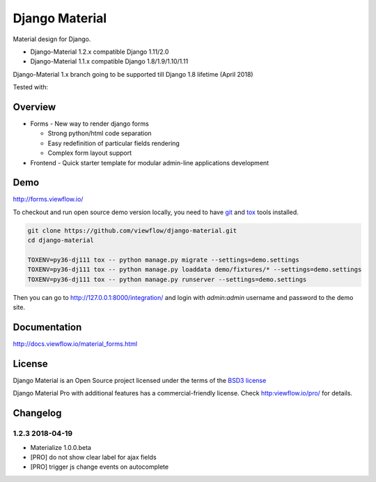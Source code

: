 ===============
Django Material
===============

Material design for Django.

.. image:: https://img.shields.io/pypi/v/django-material.svg
    :target: https://pypi.python.org/pypi/django-material
.. image:: https://img.shields.io/pypi/wheel/django-material.svg
    :target: https://pypi.python.org/pypi/django-material
.. image:: https://img.shields.io/pypi/status/django-material.svg
    :target: https://pypi.python.org/pypi/django-material
.. image:: https://travis-ci.org/viewflow/django-material.svg
    :target: https://travis-ci.org/viewflow/django-material
.. image:: https://img.shields.io/pypi/pyversions/django-material.svg
    :target: https://pypi.python.org/pypi/django-material
.. image:: https://img.shields.io/pypi/l/Django.svg
    :target: https://raw.githubusercontent.com/viewflow/django-material/master/LICENSE.txt
.. image:: https://badges.gitter.im/Join%20Chat.svg
   :alt: Join the chat at https://gitter.im/viewflow/django-material
   :target: https://gitter.im/viewflow/django-material?utm_source=badge&utm_medium=badge&utm_campaign=pr-badge&utm_content=badge


- Django-Material 1.2.x compatible Django 1.11/2.0
- Django-Material 1.1.x compatible Django 1.8/1.9/1.10/1.11

Django-Material 1.x branch going to be supported till Django 1.8 lifetime (April 2018)


Tested with:

.. image:: demo/static/img/browserstack_small.png
  :target:  http://browserstack.com/

Overview
========

- Forms - New way to render django forms

  * Strong python/html code separation
  * Easy redefinition of particular fields rendering
  * Complex form layout support

- Frontend - Quick starter template for modular admin-line applications development

.. image:: .screen.png
   :width: 400px


Demo
====

http://forms.viewflow.io/

To checkout and run open source demo version locally, you need to have
`git <https://git-scm.com/>`_ and `tox
<https://tox.readthedocs.io/en/latest/>`_ tools installed.

.. code:: bash

    git clone https://github.com/viewflow/django-material.git
    cd django-material

    TOXENV=py36-dj111 tox -- python manage.py migrate --settings=demo.settings
    TOXENV=py36-dj111 tox -- python manage.py loaddata demo/fixtures/* --settings=demo.settings
    TOXENV=py36-dj111 tox -- python manage.py runserver --settings=demo.settings

Then you can go to http://127.0.0.1:8000/integration/ and login with
`admin:admin` username and password to the demo site.


Documentation
=============

http://docs.viewflow.io/material_forms.html

License
=======

Django Material is an Open Source project licensed under the terms of the `BSD3 license <https://github.com/viewflow/django-material/blob/master/LICENSE.txt>`_

Django Material Pro with additional features has a commercial-friendly license. Check http:viewflow.io/pro/ for details.


Changelog
=========

1.2.3 2018-04-19
----------------

- Materialize 1.0.0.beta
- [PRO] do not show clear label for ajax fields
- [PRO] trigger js change events on autocomplete

